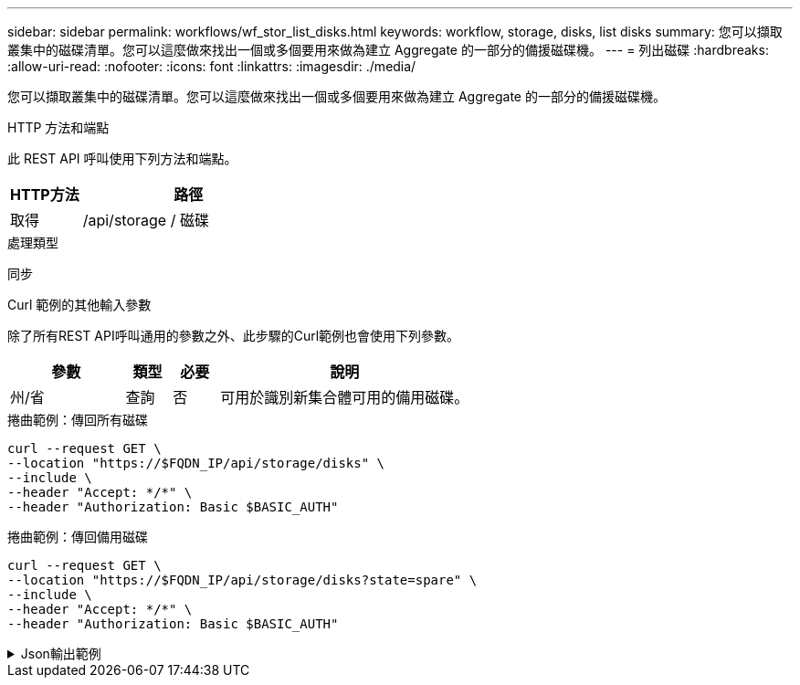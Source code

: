 ---
sidebar: sidebar 
permalink: workflows/wf_stor_list_disks.html 
keywords: workflow, storage, disks, list disks 
summary: 您可以擷取叢集中的磁碟清單。您可以這麼做來找出一個或多個要用來做為建立 Aggregate 的一部分的備援磁碟機。 
---
= 列出磁碟
:hardbreaks:
:allow-uri-read: 
:nofooter: 
:icons: font
:linkattrs: 
:imagesdir: ./media/


[role="lead"]
您可以擷取叢集中的磁碟清單。您可以這麼做來找出一個或多個要用來做為建立 Aggregate 的一部分的備援磁碟機。

.HTTP 方法和端點
此 REST API 呼叫使用下列方法和端點。

[cols="25,75"]
|===
| HTTP方法 | 路徑 


| 取得 | /api/storage / 磁碟 
|===
.處理類型
同步

.Curl 範例的其他輸入參數
除了所有REST API呼叫通用的參數之外、此步驟的Curl範例也會使用下列參數。

[cols="25,10,10,55"]
|===
| 參數 | 類型 | 必要 | 說明 


| 州/省 | 查詢 | 否 | 可用於識別新集合體可用的備用磁碟。 
|===
.捲曲範例：傳回所有磁碟
[source, curl]
----
curl --request GET \
--location "https://$FQDN_IP/api/storage/disks" \
--include \
--header "Accept: */*" \
--header "Authorization: Basic $BASIC_AUTH"
----
.捲曲範例：傳回備用磁碟
[source, curl]
----
curl --request GET \
--location "https://$FQDN_IP/api/storage/disks?state=spare" \
--include \
--header "Accept: */*" \
--header "Authorization: Basic $BASIC_AUTH"
----
.Json輸出範例
[%collapsible]
====
[listing]
----
{
  "records": [
    {
      "name": "NET-1.20",
      "state": "spare",
      "_links": {
        "self": {
          "href": "/api/storage/disks/NET-1.20"
        }
      }
    },
    {
      "name": "NET-1.12",
      "state": "spare",
      "_links": {
        "self": {
          "href": "/api/storage/disks/NET-1.12"
        }
      }
    },
    {
      "name": "NET-1.7",
      "state": "spare",
      "_links": {
        "self": {
          "href": "/api/storage/disks/NET-1.7"
        }
      }
    }
  ],
  "num_records": 3,
  "_links": {
    "self": {
      "href": "/api/storage/disks?state=spare"
    }
  }
}
----
====